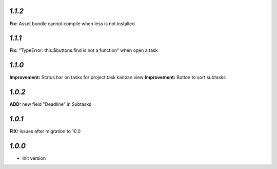 `1.1.2`
-------

**Fix:** Asset bundle cannot compile when less is not installed

`1.1.1`
-------

**Fix:** "TypeError: this.$buttons.find is not a function" when open a task

`1.1.0`
-------

**Improvement:** Status bar on tasks for project.task kanban view
**Improvement:** Button to sort subtasks

`1.0.2`
-------

**ADD:** new field "Deadline" in Subtasks

`1.0.1`
-------

**FIX:** Issues after migration to 10.0

`1.0.0`
-------

- Init version
